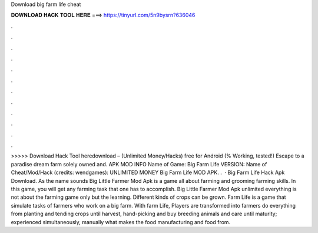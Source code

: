 Download big farm life cheat

𝐃𝐎𝐖𝐍𝐋𝐎𝐀𝐃 𝐇𝐀𝐂𝐊 𝐓𝐎𝐎𝐋 𝐇𝐄𝐑𝐄 ===> https://tinyurl.com/5n9bysrn?636046

.

.

.

.

.

.

.

.

.

.

.

.

>>>>> Download Hack Tool heredownload – (Unlimited Money/Hacks) free for Android (% Working, tested!) Escape to a paradise dream farm solely owned and. APK MOD INFO Name of Game: Big Farm Life VERSION: Name of Cheat/Mod/Hack (credits: wendgames): UNLIMITED MONEY Big Farm Life MOD APK. .  · Big Farm Life Hack Apk Download. As the name sounds Big Little Farmer Mod Apk is a game all about farming and grooming farming skills. In this game, you will get any farming task that one has to accomplish. Big Little Farmer Mod Apk unlimited everything is not about the farming game only but the learning. Different kinds of crops can be grown. Farm Life is a game that simulate tasks of farmers who work on a big farm. With farm Life, Players are transformed into farmers do everything from planting and tending crops until harvest, hand-picking and buy breeding animals and care until maturity; experienced simultaneously, manually what makes the food manufacturing and food from.